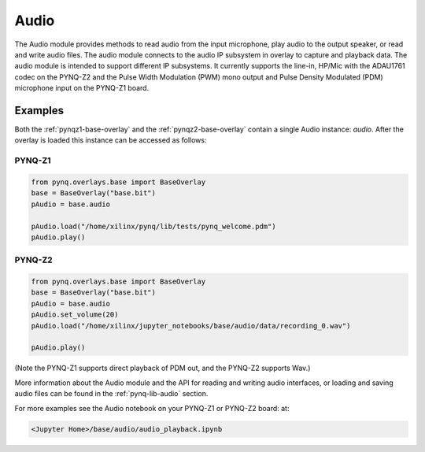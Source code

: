 Audio
=====

The Audio module provides methods to read audio from the input microphone, play
audio to the output speaker, or read and write audio files. The audio module
connects to the audio IP subsystem in overlay to capture and playback data.
The audio module is intended to support different IP subsystems. It currently
supports the line-in, HP/Mic with the ADAU1761 codec on the PYNQ-Z2 and the 
Pulse Width Modulation (PWM) mono output and Pulse Density Modulated (PDM)
microphone input on the PYNQ-Z1 board. 


Examples
--------


Both the :ref:`pynqz1-base-overlay` and the :ref:`pynqz2-base-overlay` contain
a single Audio instance: *audio*.  After the overlay is loaded this instance
can be accessed as follows:

PYNQ-Z1 
^^^^^^^

.. code-block:: Python

   from pynq.overlays.base import BaseOverlay
   base = BaseOverlay("base.bit")
   pAudio = base.audio

   pAudio.load("/home/xilinx/pynq/lib/tests/pynq_welcome.pdm")
   pAudio.play()

PYNQ-Z2
^^^^^^^

.. code-block:: Python

   from pynq.overlays.base import BaseOverlay
   base = BaseOverlay("base.bit")
   pAudio = base.audio
   pAudio.set_volume(20)
   pAudio.load("/home/xilinx/jupyter_notebooks/base/audio/data/recording_0.wav")

   pAudio.play()

(Note the PYNQ-Z1 supports direct playback of PDM out, and the PYNQ-Z2 supports Wav.)

More information about the Audio module and the API for reading and writing
audio interfaces, or loading and saving audio files can be found in the
:ref:`pynq-lib-audio` section.

For more examples see the Audio notebook on your PYNQ-Z1 or PYNQ-Z2 board:
at:

.. code-block:: console

   <Jupyter Home>/base/audio/audio_playback.ipynb
